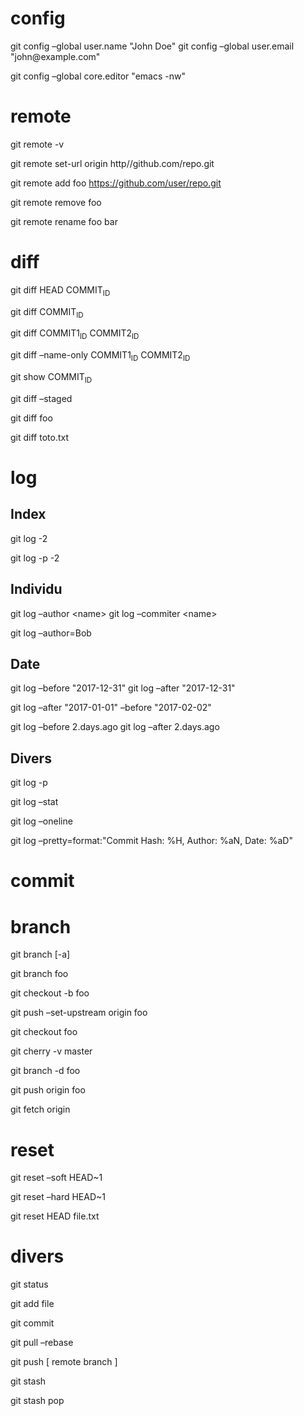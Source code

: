 * config

# Définir son identité
git config --global user.name "John Doe"
git config --global user.email "john@example.com"

# Spécifier l'éditeur emcas lancé dans le terminal
git config --global core.editor "emacs -nw"

* remote

# Remotes
git remote -v

# Changer l'URL de la remote origin
git remote set-url origin http//github.com/repo.git

# Ajouter la remote foo
git remote add foo https://github.com/user/repo.git

# Supprimer la remote foo
git remote remove foo

# Renommer la remote foo en bar
git remote rename foo bar

* diff

# Différence entre le présent et le commit COMMIT_ID
git diff HEAD COMMIT_ID
# ou
git diff COMMIT_ID

# Différence entre deux commits
git diff COMMIT1_ID COMMIT2_ID

# Nom des fchiers modifiés entre deux commits
git diff --name-only COMMIT1_ID COMMIT2_ID

# Détails d'un commit
git show COMMIT_ID

# Différence des fichiers ajoutés (staged)
git diff --staged

# Différence entre l'état courant et la branche foo
git diff foo

# Différence du fichier toto.txt
git diff toto.txt

* log

** Index

# Logs des deux derniers commits
git log -2

# Historique des deux derniers commits
git log -p -2

** Individu

# Logs d'une personne
# NB : l'author et le committer ne sont pas toujours la même personne
git log --author <name>
git log --commiter <name>

# Logs de tous ceux dont l'auteur contient "Bob"
git log --author=Bob

** Date

# Logs avant/après le 31 décembre 2017 (format "YYYY-mm-dd")
git log --before "2017-12-31"
git log --after "2017-12-31"

# Logs entre le 2017-01-01 et le 2017-02-02
git log --after "2017-01-01" --before "2017-02-02"

# Logs avant/après deux jours (format Ruby)
git log --before 2.days.ago
git log --after 2.days.ago

** Divers

# Logs et leurs différences
git log -p

# Statistiques de tous les logs
git log --stat

#  Logs chacun sur une ligne
git log --oneline

#  Logs avec un format personalisé
git log --pretty=format:"Commit Hash: %H, Author: %aN, Date: %aD"

* commit

* branch

# Branches (-a pour toutes les branches)
git branch [-a]

# Créer la branche foo depuis la branche où l'on se trouve
git branch foo
# ou
git checkout -b foo

# Après la création de la branche foo, il faut définir son upstream
# NB : permet de taper 'git push' tout court, plutôt que 'git push origin master'
git push --set-upstream origin foo

# Aller dans la branche foo
git checkout foo

# Historique des commit entre la branche courante et master
git cherry -v master

# Supprimer la branche foo
git branch -d foo

# Pusher la branche foo
git push origin foo

# Récupérer toutes les branches
git fetch origin

* reset

# Annuler le dernier commit local EN préservant les changements
git reset --soft HEAD~1

# Annuler le dernier commit local SANS préserver les changements
git reset --hard HEAD~1

# Annuler des fichiers ajoutés
git reset HEAD file.txt

* divers

git status

git add file

git commit

git pull --rebase

git push [ remote branch ]

git stash

git stash pop

